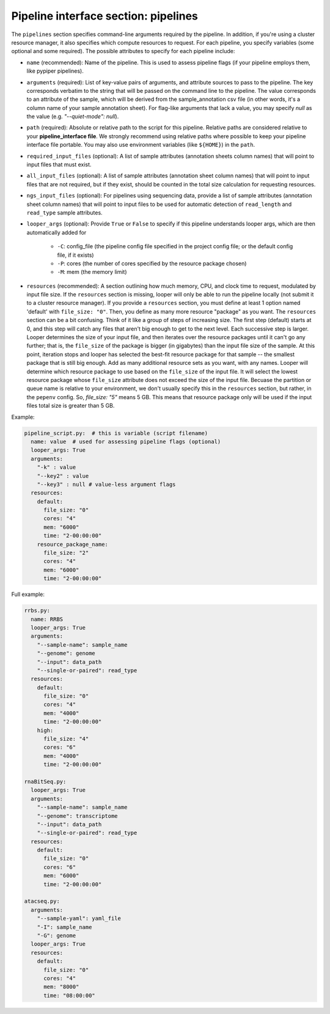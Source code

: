 .. _pipeline-interface-pipelines:

Pipeline interface section: pipelines 
**************************************************

The ``pipelines`` section specifies command-line arguments required by the pipeline. In addition, if you're using a cluster resource manager, it also specifies which compute resources to request. For each pipeline, you specify variables (some optional and some required). The possible attributes to specify for each pipeline include:

- ``name`` (recommended): Name of the pipeline. This is used to assess pipeline flags (if your pipeline employs them, like pypiper pipelines).
- ``arguments`` (required): List of key-value pairs of arguments, and attribute sources to pass to the pipeline. The key corresponds verbatim to the string that will be passed on the command line to the pipeline. The value corresponds to an attribute of the sample, which will be derived from the sample_annotation csv file (in other words, it's a column name of your sample annotation sheet). For flag-like arguments that lack a value, you may specify `null` as the value (e.g. `"--quiet-mode": null`).
- ``path`` (required): Absolute or relative path to the script for this pipeline. Relative paths are considered relative to your **pipeline_interface file**. We strongly recommend using relative paths where possible to keep your pipeline interface file portable. You may also use environment variables (like ``${HOME}``) in the ``path``.
- ``required_input_files`` (optional): A list of sample attributes (annotation sheets column names) that will point to input files that must exist.
- ``all_input_files`` (optional): A list of sample attributes (annotation sheet column names) that will point to input files that are not required, but if they exist, should be counted in the total size calculation for requesting resources.
- ``ngs_input_files`` (optional): For pipelines using sequencing data, provide a list of sample attributes (annotation sheet column names) that will point to input files to be used for automatic detection of ``read_length`` and ``read_type`` sample attributes.

- ``looper_args`` (optional): Provide ``True`` or ``False`` to specify if this pipeline understands looper args, which are then automatically added for

	- ``-C``: config_file (the pipeline config file specified in the project config file; or the default config file, if it exists)
	- ``-P``: cores (the number of cores specified by the resource package chosen)
	- ``-M``: mem (the memory limit)

- ``resources`` (recommended): A section outlining how much memory, CPU, and clock time to request, modulated by input file size. If the ``resources`` section is missing, looper will only be able to run the pipeline locally (not submit it to a cluster resource manager). If you provide a ``resources`` section, you must define at least 1 option named 'default' with ``file_size: "0"``. Then, you define as many more resource "package" as you want. The ``resources`` section can be a bit confusing. Think of it like a group of steps of increasing size. The first step (default) starts at 0, and this step will catch any files that aren't big enough to get to the next level. Each successive step is larger. Looper determines the size of your input file, and then iterates over the resource packages until it can't go any further; that is, the ``file_size`` of the package is bigger (in gigabytes) than the input file size of the sample. At this point, iteration stops and looper has selected the best-fit resource package for that sample -- the smallest package that is still big enough. Add as many additional resource sets as you want, with any names. Looper will determine which resource package to use based on the ``file_size`` of the input file. It will select the lowest resource package whose ``file_size`` attribute does not exceed the size of the input file. Becuase the partition or queue name is relative to your environment, we don't usually specify this in the ``resources`` section, but rather, in the ``pepenv`` config. So, `file_size: "5"` means 5 GB. This means that resource package only will be used if the input files total size is greater than 5 GB.

Example:

.. code-block:: yaml

	pipeline_script.py:  # this is variable (script filename)
	  name: value  # used for assessing pipeline flags (optional)
	  looper_args: True
	  arguments:
	    "-k" : value
	    "--key2" : value
	    "--key3" : null # value-less argument flags
	  resources:
	    default:
	      file_size: "0"
	      cores: "4"
	      mem: "6000"
	      time: "2-00:00:00"
	    resource_package_name:
	      file_size: "2"
	      cores: "4"
	      mem: "6000"
	      time: "2-00:00:00"


Full example:

.. code-block:: yaml

	rrbs.py:
	  name: RRBS
	  looper_args: True
	  arguments:
	    "--sample-name": sample_name
	    "--genome": genome
	    "--input": data_path
	    "--single-or-paired": read_type
	  resources:
	    default:
	      file_size: "0"
	      cores: "4"
	      mem: "4000"
	      time: "2-00:00:00"
	    high:
	      file_size: "4"
	      cores: "6"
	      mem: "4000"
	      time: "2-00:00:00"

	rnaBitSeq.py:
	  looper_args: True
	  arguments:
	    "--sample-name": sample_name
	    "--genome": transcriptome
	    "--input": data_path
	    "--single-or-paired": read_type
	  resources:
	    default:
	      file_size: "0"
	      cores: "6"
	      mem: "6000"
	      time: "2-00:00:00"

	atacseq.py:
	  arguments:
	    "--sample-yaml": yaml_file
	    "-I": sample_name
	    "-G": genome
	  looper_args: True
	  resources:
	    default:
	      file_size: "0"
	      cores: "4"
	      mem: "8000"
	      time: "08:00:00"
